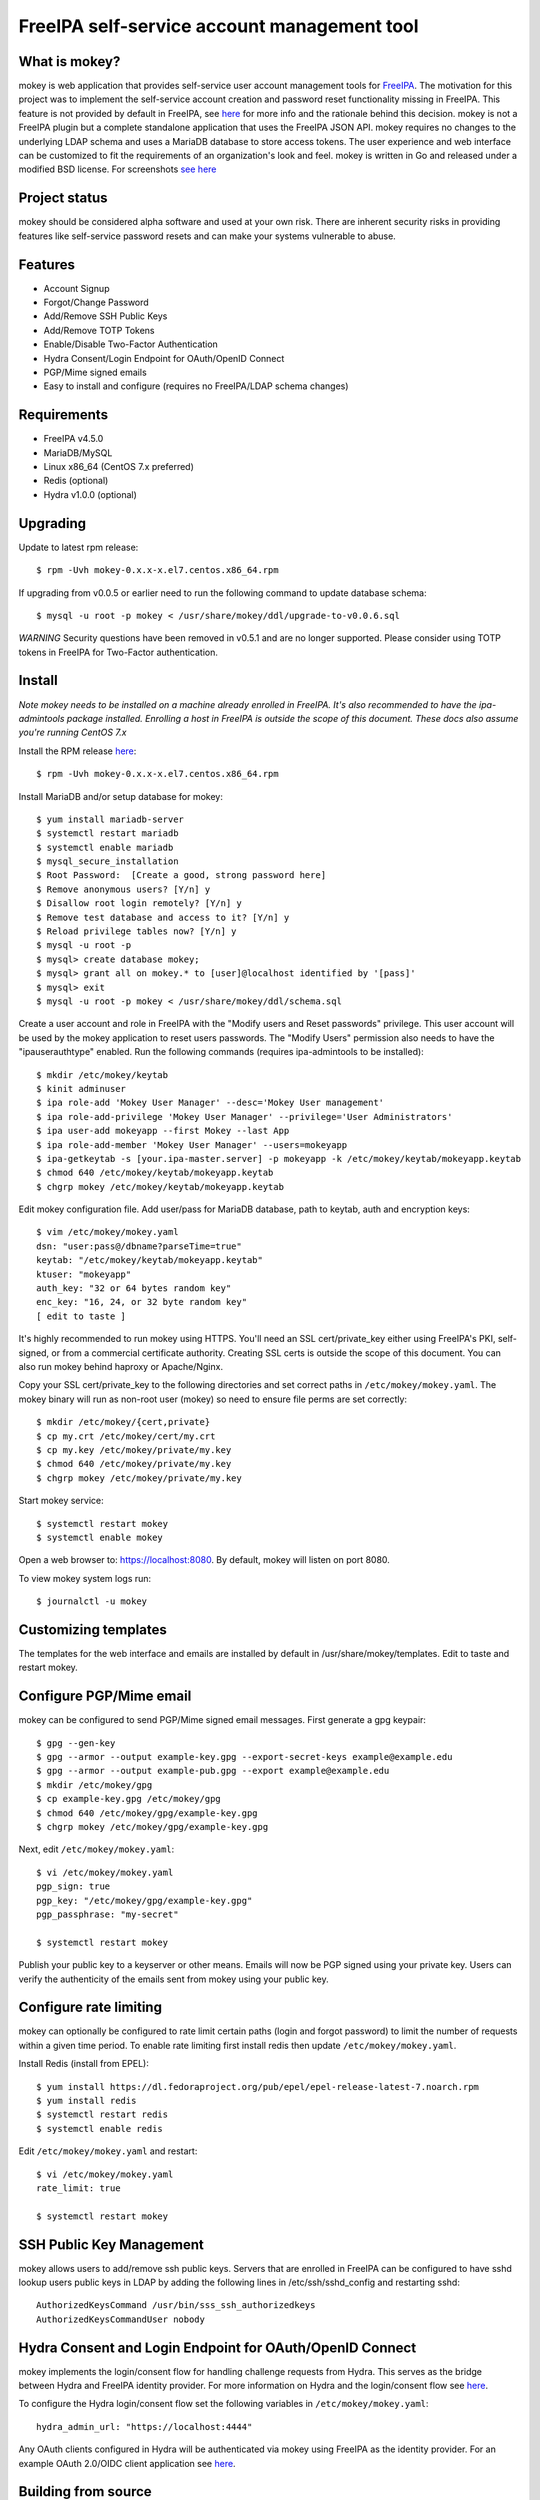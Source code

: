 ===============================================================================
FreeIPA self-service account management tool
===============================================================================

.. image:: docs/mokey-logo.png

------------------------------------------------------------------------
What is mokey?
------------------------------------------------------------------------

mokey is web application that provides self-service user account management
tools for `FreeIPA <https://www.freeipa.org>`_. The motivation for this project was
to implement the self-service account creation and password reset functionality
missing in FreeIPA.  This feature is not provided by default in FreeIPA, see
`here <https://www.freeipa.org/page/Self-Service_Password_Reset>`_ for more info
and the rationale behind this decision. mokey is not a FreeIPA plugin but a
complete standalone application that uses the FreeIPA JSON API.  mokey requires
no changes to the underlying LDAP schema and uses a MariaDB database to store
access tokens. The user experience and web interface can be customized to fit
the requirements of an organization's look and feel. mokey is written in Go and
released under a modified BSD license. For screenshots
`see here <docs/>`_

------------------------------------------------------------------------
Project status
------------------------------------------------------------------------

mokey should be considered alpha software and used at your own risk. There are
inherent security risks in providing features like self-service password resets
and can make your systems vulnerable to abuse.

------------------------------------------------------------------------
Features
------------------------------------------------------------------------

- Account Signup
- Forgot/Change Password
- Add/Remove SSH Public Keys
- Add/Remove TOTP Tokens
- Enable/Disable Two-Factor Authentication
- Hydra Consent/Login Endpoint for OAuth/OpenID Connect
- PGP/Mime signed emails
- Easy to install and configure (requires no FreeIPA/LDAP schema changes)

------------------------------------------------------------------------
Requirements
------------------------------------------------------------------------

- FreeIPA v4.5.0
- MariaDB/MySQL
- Linux x86_64 (CentOS 7.x preferred)
- Redis (optional)
- Hydra v1.0.0 (optional)

------------------------------------------------------------------------
Upgrading
------------------------------------------------------------------------

Update to latest rpm release::

    $ rpm -Uvh mokey-0.x.x-x.el7.centos.x86_64.rpm

If upgrading from v0.0.5 or earlier need to run the following command to update
database schema::

    $ mysql -u root -p mokey < /usr/share/mokey/ddl/upgrade-to-v0.0.6.sql

*WARNING* Security questions have been removed in v0.5.1 and are no longer
supported. Please consider using TOTP tokens in FreeIPA for Two-Factor
authentication.

------------------------------------------------------------------------
Install
------------------------------------------------------------------------

*Note mokey needs to be installed on a machine already enrolled in FreeIPA.
It's also recommended to have the ipa-admintools package installed. Enrolling
a host in FreeIPA is outside the scope of this document. These docs also assume
you're running CentOS 7.x*

Install the RPM release `here <https://github.com/ubccr/mokey/releases>`_::

  $ rpm -Uvh mokey-0.x.x-x.el7.centos.x86_64.rpm

Install MariaDB and/or setup database for mokey::

    $ yum install mariadb-server
    $ systemctl restart mariadb
    $ systemctl enable mariadb
    $ mysql_secure_installation
    $ Root Password:  [Create a good, strong password here]
    $ Remove anonymous users? [Y/n] y
    $ Disallow root login remotely? [Y/n] y
    $ Remove test database and access to it? [Y/n] y
    $ Reload privilege tables now? [Y/n] y
    $ mysql -u root -p
    $ mysql> create database mokey;
    $ mysql> grant all on mokey.* to [user]@localhost identified by '[pass]'
    $ mysql> exit
    $ mysql -u root -p mokey < /usr/share/mokey/ddl/schema.sql

Create a user account and role in FreeIPA with the "Modify users and Reset
passwords" privilege. This user account will be used by the mokey application
to reset users passwords. The "Modify Users" permission also needs to have the
"ipauserauthtype" enabled. Run the following commands (requires ipa-admintools
to be installed)::

    $ mkdir /etc/mokey/keytab
    $ kinit adminuser
    $ ipa role-add 'Mokey User Manager' --desc='Mokey User management'
    $ ipa role-add-privilege 'Mokey User Manager' --privilege='User Administrators'
    $ ipa user-add mokeyapp --first Mokey --last App
    $ ipa role-add-member 'Mokey User Manager' --users=mokeyapp
    $ ipa-getkeytab -s [your.ipa-master.server] -p mokeyapp -k /etc/mokey/keytab/mokeyapp.keytab
    $ chmod 640 /etc/mokey/keytab/mokeyapp.keytab
    $ chgrp mokey /etc/mokey/keytab/mokeyapp.keytab


Edit mokey configuration file. Add user/pass for MariaDB database, path to
keytab, auth and encryption keys::

    $ vim /etc/mokey/mokey.yaml
    dsn: "user:pass@/dbname?parseTime=true"
    keytab: "/etc/mokey/keytab/mokeyapp.keytab"
    ktuser: "mokeyapp"
    auth_key: "32 or 64 bytes random key"
    enc_key: "16, 24, or 32 byte random key"
    [ edit to taste ]

It's highly recommended to run mokey using HTTPS. You'll need an SSL
cert/private_key either using FreeIPA's PKI, self-signed, or from a commercial
certificate authority. Creating SSL certs is outside the scope of this
document. You can also run mokey behind haproxy or Apache/Nginx.

Copy your SSL cert/private_key to the following directories and set correct
paths in ``/etc/mokey/mokey.yaml``. The mokey binary will run as non-root user
(mokey) so need to ensure file perms are set correctly::

    $ mkdir /etc/mokey/{cert,private}
    $ cp my.crt /etc/mokey/cert/my.crt
    $ cp my.key /etc/mokey/private/my.key
    $ chmod 640 /etc/mokey/private/my.key
    $ chgrp mokey /etc/mokey/private/my.key

Start mokey service::

    $ systemctl restart mokey
    $ systemctl enable mokey

Open a web browser to: https://localhost:8080. By default, mokey will listen on
port 8080.

To view mokey system logs run::

    $ journalctl -u mokey

------------------------------------------------------------------------
Customizing templates
------------------------------------------------------------------------

The templates for the web interface and emails are installed by default in
/usr/share/mokey/templates. Edit to taste and restart mokey.

------------------------------------------------------------------------
Configure PGP/Mime email
------------------------------------------------------------------------

mokey can be configured to send PGP/Mime signed email messages. First generate
a gpg keypair::

    $ gpg --gen-key
    $ gpg --armor --output example-key.gpg --export-secret-keys example@example.edu
    $ gpg --armor --output example-pub.gpg --export example@example.edu
    $ mkdir /etc/mokey/gpg
    $ cp example-key.gpg /etc/mokey/gpg
    $ chmod 640 /etc/mokey/gpg/example-key.gpg
    $ chgrp mokey /etc/mokey/gpg/example-key.gpg

Next, edit ``/etc/mokey/mokey.yaml``::

    $ vi /etc/mokey/mokey.yaml
    pgp_sign: true
    pgp_key: "/etc/mokey/gpg/example-key.gpg"
    pgp_passphrase: "my-secret"

    $ systemctl restart mokey

Publish your public key to a keyserver or other means. Emails will now be PGP
signed using your private key. Users can verify the authenticity of the emails
sent from mokey using your public key.

------------------------------------------------------------------------
Configure rate limiting
------------------------------------------------------------------------

mokey can optionally be configured to rate limit certain paths (login and
forgot password) to limit the number of requests within a given time period. To
enable rate limiting first install redis then update ``/etc/mokey/mokey.yaml``.

Install Redis (install from EPEL)::

    $ yum install https://dl.fedoraproject.org/pub/epel/epel-release-latest-7.noarch.rpm
    $ yum install redis
    $ systemctl restart redis
    $ systemctl enable redis

Edit ``/etc/mokey/mokey.yaml`` and restart::

    $ vi /etc/mokey/mokey.yaml
    rate_limit: true

    $ systemctl restart mokey

------------------------------------------------------------------------
SSH Public Key Management
------------------------------------------------------------------------

mokey allows users to add/remove ssh public keys. Servers that are enrolled in
FreeIPA can be configured to have sshd lookup users public keys in LDAP by
adding the following lines in /etc/ssh/sshd_config and restarting sshd::

    AuthorizedKeysCommand /usr/bin/sss_ssh_authorizedkeys
    AuthorizedKeysCommandUser nobody

------------------------------------------------------------------------
Hydra Consent and Login Endpoint for OAuth/OpenID Connect
------------------------------------------------------------------------

mokey implements the login/consent flow for handling challenge requests from
Hydra. This serves as the bridge between Hydra and FreeIPA identity provider.
For more information on Hydra and the login/consent flow see `here
<https://www.ory.sh/docs/hydra/oauth2>`_.

To configure the Hydra login/consent flow set the following variables in
``/etc/mokey/mokey.yaml``::

    hydra_admin_url: "https://localhost:4444"

Any OAuth clients configured in Hydra will be authenticated via mokey using
FreeIPA as the identity provider. For an example OAuth 2.0/OIDC client
application see `here <examples/mokey-oidc/main.go>`_.

------------------------------------------------------------------------
Building from source
------------------------------------------------------------------------

First, you will need Go v1.13 or greater. Clone the repository::

    $ git clone https://github.com/ubccr/mokey
    $ cd mokey
    $ go build .

------------------------------------------------------------------------
License
------------------------------------------------------------------------

mokey is released under a BSD style license. See the LICENSE file.
